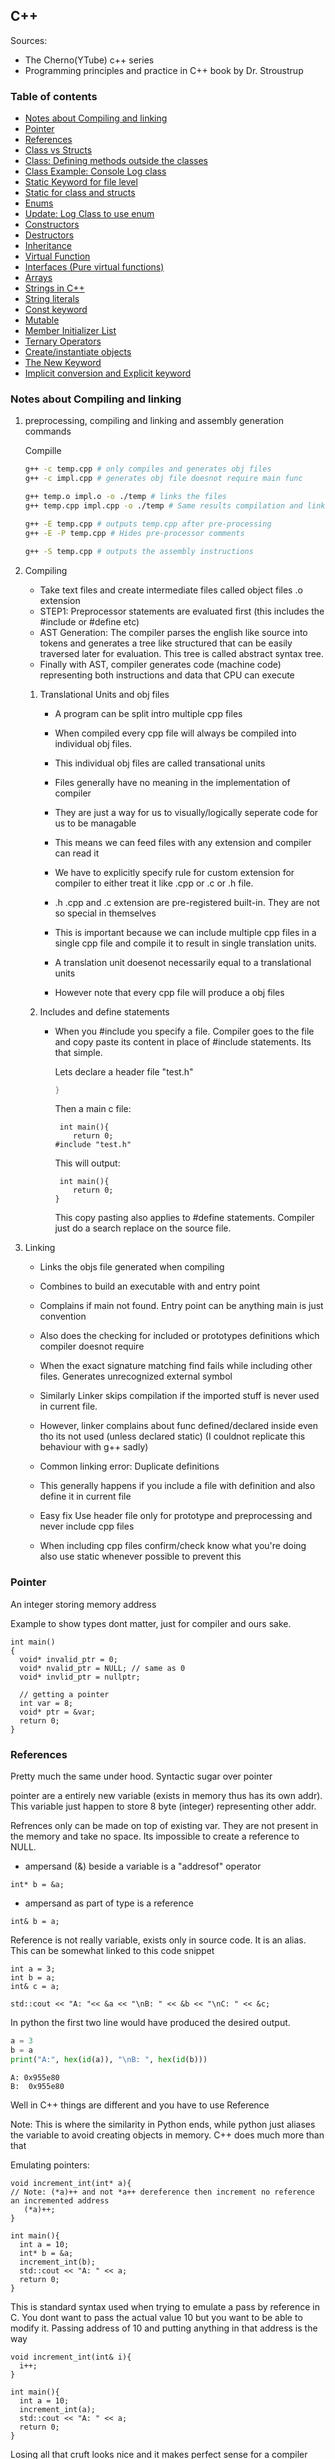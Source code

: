 
#+DRAWERS: HIDDEN STATE
#+PROPERTY: header-args: lang           :varname value
#+PROPERTY: header-args:C++             :results output  :flags -std=c++17 -Wall --pedantic -Werror

** C++
Sources:
- The Cherno(YTube) c++ series
- Programming principles and practice in C++ book by Dr. Stroustrup

*** Table of contents
:PROPERTIES:
:TOC:      :include siblings :depth 1
:END:
:CONTENTS:
- [[#notes-about-compiling-and-linking][Notes about Compiling and linking]]
- [[#pointer][Pointer]]
- [[#references][References]]
- [[#class-vs-structs][Class vs Structs]]
- [[#class-defining-methods-outside-the-classes][Class: Defining methods outside the classes]]
- [[#class-example-console-log-class][Class Example: Console Log class]]
- [[#static-keyword-for-file-level][Static Keyword for file level]]
- [[#static-for-class-and-structs][Static for class and structs]]
- [[#enums][Enums]]
- [[#update-log-class-to-use-enum][Update: Log Class to use enum]]
- [[#constructors][Constructors]]
- [[#destructors][Destructors]]
- [[#inheritance][Inheritance]]
- [[#virtual-function][Virtual Function]]
- [[#interfaces-pure-virtual-functions][Interfaces (Pure virtual functions)]]
- [[#arrays][Arrays]]
- [[#strings-in-c][Strings in C++]]
- [[#string-literals][String literals]]
- [[#const-keyword][Const keyword]]
- [[#mutable][Mutable]]
- [[#member-initializer-list][Member Initializer List]]
- [[#ternary-operators][Ternary Operators]]
- [[#createinstantiate-objects][Create/instantiate objects]]
- [[#the-new-keyword][The New Keyword]]
- [[#implicit-conversion-and-explicit-keyword][Implicit conversion and Explicit keyword]]
:END:

*** Notes about Compiling and linking
**** preprocessing, compiling and linking and assembly generation commands
Compille
#+begin_src sh
  g++ -c temp.cpp # only compiles and generates obj files
  g++ -c impl.cpp # generates obj file doesnot require main func

  g++ temp.o impl.o -o ./temp # links the files
  g++ temp.cpp impl.cpp -o ./temp # Same results compilation and links happens together

  g++ -E temp.cpp # outputs temp.cpp after pre-processing
  g++ -E -P temp.cpp # Hides pre-processor comments

  g++ -S temp.cpp # outputs the assembly instructions
#+end_src
**** Compiling
- Take text files and create intermediate files called object files .o extension
- STEP1: Preprocessor statements are evaluated first (this includes the #include or #define etc)
- AST Generation: The compiler parses the english like source into tokens and generates a tree like structured that can be easily traversed later for evaluation. This tree is called abstract syntax tree.
- Finally with AST, compiler generates code (machine code) representing both instructions and data that CPU can execute

***** Translational Units and obj files
- A program can be split intro multiple cpp files
- When compiled every cpp file will always be compiled into individual obj files.
- This individual obj files are called transational units
- Files generally have no meaning in the implementation of compiler
- They are just a way for us to visually/logically seperate code for us to be managable
- This means we can feed files with any extension and compiler can read it
- We have to explicitly specify rule for custom extension for compiler to either treat it like .cpp or .c or .h file.
- .h .cpp and .c extension are pre-registered built-in. They are not so special in themselves

- This is important because we can include multiple cpp files in a single cpp file and compile it to result in single translation units.
- A translation unit doesenot necessarily equal to a translational units
- However note that every cpp file will produce a obj files

***** Includes  and define statements
- When you #include you specify a file. Compiler goes to the file and copy paste its content in place of #include statements. Its that simple.

  Lets declare a header file "test.h"
  #+begin_src C
  }
  #+end_src

  Then a main c file:
  #+begin_src C++ :results output :exports both
    int main(){
       return 0;
   #include "test.h"
  #+end_src

  This will output:
  #+begin_src C++ :results output :exports both
     int main(){
        return 0;
    }
  #+end_src

  This copy pasting also applies to #define statements. Compiler just do a search replace on the source file.

**** Linking
- Links the objs file generated when compiling
- Combines to build an executable with and entry point
- Complains if main not found. Entry point can be anything main is just convention
- Also does the checking for included or prototypes definitions which compiler doesnot require
- When the exact signature matching find fails while including other files. Generates unrecognized external symbol
- Similarly Linker skips compilation if the imported stuff is never used in current file.
- However, linker complains about func defined/declared inside even tho its not used (unless declared static)
   (I couldnot replicate this behaviour with g++ sadly)

- Common linking error: Duplicate definitions
- This generally happens if you include a file with definition and also define it in current file
- Easy fix Use header file only for prototype and preprocessing and never include cpp files
- When including cpp files confirm/check know what you're doing also use static whenever possible to prevent this

*** Pointer
An integer storing memory address

Example to show types dont matter, just for compiler and ours sake.
#+begin_src C++ :includes <iostream> :main no
  int main()
  {
    void* invalid_ptr = 0;
    void* nvalid_ptr = NULL; // same as 0
    void* invlid_ptr = nullptr;

    // getting a pointer
    int var = 8;
    void* ptr = &var;
    return 0;
  }
#+end_src

*** References
Pretty much the same under hood. Syntactic sugar over pointer

pointer are a entirely new variable (exists in memory thus has its own addr). This variable just happen to store 8 byte (integer) representing other addr.

Refrences only can be made on top of existing var. They are not present in the memory and take no space. Its impossible to create a reference to NULL.


- ampersand (&) beside a variable is a "addresof" operator
#+begin_src C++
  int* b = &a;
#+end_src

- ampersand as part of type is a reference
#+begin_src C++
  int& b = a;
#+end_src

Reference is not really variable, exists only in source code. It is an alias.
This can be somewhat linked to this code snippet
#+begin_src C++ :results output :includes <iostream> :exports both
  int a = 3;
  int b = a;
  int& c = a;

  std::cout << "A: "<< &a << "\nB: " << &b << "\nC: " << &c;
#+end_src

#+RESULTS:
: A: 0x7ffc0f9125d8
: B: 0x7ffc0f9125dc
: C: 0x7ffc0f9125d8

In python the first two line would have produced the desired output.
#+begin_src python :results output :exports both
  a = 3
  b = a
  print("A:", hex(id(a)), "\nB: ", hex(id(b)))
#+end_src

#+RESULTS:
: A: 0x955e80
: B:  0x955e80

Well in C++ things are different and you have to use Reference

Note: This is where the similarity in Python ends, while python just aliases the variable to avoid creating objects in memory. C++ does much more than that


Emulating pointers:

#+begin_src C++ :includes <iostream> :main no :results output :exports both
  void increment_int(int* a){
  // Note: (*a)++ and not *a++ dereference then increment no reference an incremented address
     (*a)++;
  }

  int main(){
    int a = 10;
    int* b = &a;
    increment_int(b);
    std::cout << "A: " << a;
    return 0;
  }
#+end_src

#+RESULTS:
: A: 10

This is standard syntax used when trying to emulate a pass by reference in C. You dont want to pass the actual value 10 but you want to be able to modify it. Passing address of 10 and putting anything in that address is the way

#+begin_src C++ :main no :includes <iostream> :results output :exports both
  void increment_int(int& i){
    i++;
  }

  int main(){
    int a = 10;
    increment_int(a);
    std::cout << "A: " << a;
    return 0;
  }
#+end_src

#+RESULTS:
: A: 11


Losing all that cruft looks nice and it makes perfect sense for a compiler either ways.
The real cost however is Magic. You are no longer passing the the value 10 to function tho it may look like it. The compiler looks at both the function call and function definition and actually makes the translation.

#+begin_src C++
  // func def
  void call_func(int num){}

  // call to function
  int a = 10;
  call_func(a) // --> call_func(10) --> num = 10

  void call_func2(int& num){}
  int a = 10;
  call_func(a) // --> call_func2(&a)
#+end_src

SUMMARY

Pointers do too much.

- References acts as immutable pointer that are automatically dereferenced
- Subset of pointer features to use reference in substitute

  - passing large objects to function arguments
  - Passing things to function for the function to modify the underlying value


DIFFERENCE WITH POINTERS (from bjarne c++ programming priciple and practice book)

- Assignment to a pointer changes the pointer's value (not the pointed-to value).

- To get a pointer you generally need to use new or &.

- To access an object pointed to by a pointer you use * or [].

 - Assignment to a reference changes the value of the object referred to (not
the reference itself).

- You cannot make a reference refer to a different object after initialization.

- Assignment of references does deep copy (assigns to the referred-to object); assignment of pointers does not (assigns to the pointer object itself).

- Beware of null pointers.

*** Class vs Structs
Structs and class in C++ have very little difference. Struct is only for backward compatible reason.

In class the fields and methods declared inside are private unless explicitly made public using the said keyword.
So yeah, the difference is just the private: keyword.

You can go to a C struct replace the struct word with class and add public keyword and boom its a valid c++ and you can replace any valid C++ class with struct and adjust the private keyword and there you go a valid c++ code.
#+begin_src C++
  class Test{
    int priv_a, priv_b;
    void priv_func();
    }

  struct Test{
    private:
      int priv_a, priv_b;
      void priv_func();
}
#+end_src
Both are equivalent. You can literally do a whole class hierarchy and inheritance just using struct heck you can make a struct inherit from class.

So all in all it seems like Bjarne designed classes in C++ then just renamed it to struct and made member public by default thats it

**** Semantic Difference
This is the difference we really care about. Since a whole culture of programmers evolved using struct in C. There are some preconceived roles of structs and class.

- Using class just for storing 2-3 variables kinda seems odd to some.
- So for simple non-complicated stuff having few member and trivial little functions use struct
- For more complicated use, having tons of members, using a constructor, non trivial methods, inheritance and hierarchy use class, structs will just feel out of place

 Again no difference to the compiler just semantic notion and popular convention that's it.

*** Class: Defining methods outside the classes
**** Includes
#+name: DMOCIncludes
#+begin_src C++
  #include <iostream>
#+end_src

**** Addition class definition
#+name: DMOCAdditionClass
#+begin_src C++
  class Addition{
  private:
    int a, b, sum;
  public:
    void get(int x, int y);
    void process();
    void print();
  };

  void Addition::get(int x, int y){
    a = x;
    b = y;
  }

  void Addition::process(){
    sum = a+b;
  }

  void Addition::print(){
    std::cout << "Sum of the " << a << " and " << b << " is " << sum << std::endl;
  }
#+end_src

**** Main loop
#+name: DMOCMain
#+begin_src C++
  int main(){
    Addition A;
    A.get(10, 20);
    A.process();
    A.print();
    return 0;
    }
#+end_src

**** Output
#+begin_src C++ :results output :main no :exports results :tangle ~/dev/csit/class_method_define_outside.cpp :noweb yes
  <<DMOCIncludes>>

  <<DMOCAdditionClass>>

  <<DMOCMain>>

#+end_src

#+RESULTS:
: Sum of the 10 and 20 is 30

*** Class Example: Console Log class
**** Designing API

#+name: LogMain
#+begin_src C++
  int main(){
      Log log;
      log.Info("Setting level to Error");
      log.SetLevel(log.LogLevelError);
      log.Warn("This is warning");
      log.Error("This is error");


      log.SetLevel(log.LogLevelInfo);
      log.Info("Setting level to Info");
      log.Error("This is error");
      log.Warn("This is warning");
      log.Info("This is info");

      return 0;
    }
#+end_src

#+RESULTS: Main

**** Make class
#+name: LogClass
#+begin_src C++
  class Log{
    public:
      const int LogLevelError = 0;
      const int LogLevelWarning = 1;
      const int LogLevelInfo = 2;

    private:
      int m_logLevel = 2;

    public:
      void SetLevel(int level){
        m_logLevel = level;
     }
      void Error(const char* message){
        if(m_logLevel >= LogLevelError)
         std::cout << "[Error]: " << message << std::endl;
      }
      void Warn(const char* message){
        if(m_logLevel >= LogLevelWarning)
         std::cout << "[Warn]: " << message << std::endl;
      }
      void Info(const char* message){
        if(m_logLevel >= LogLevelInfo)
         std::cout << "[Info]: " << message << std::endl;
      }
    };
#+end_src

**** Includes
#+name: LogInclude
#+begin_src C++
  #include <iostream>
#+end_src

**** Output
#+begin_src C++ :main no :noweb yes :exports results :tangle ~/dev/csit/class_log_example.cpp :results output
  <<LogInclude>>

  <<LogClass>>

  <<LogMain>>

#+end_src

#+RESULTS:
: [Info]: Setting level to Error
: [Error]: This is error
: [Info]: Setting level to Info
: [Error]: This is error
: [Warn]: This is warning
: [Info]: This is info

*** Static Keyword for file level
- A keyword that limits the scope of a variable or function within a translation unit
- Very useful for defensive progamming.
- Recommended to use s underscore (s_) convention
- Opposite of extern where a var is only initiliazed in a file and its declaration is on another file

*** Static for class and structs
- declaring a variable static inside a class means the variable will be shared across all the instances of the class.
- Its not created everytime an object is instantiated. If one instance changes this var it is reflected across all instances
#+begin_src C++ :results output :exports both :includes <iostream> :tangle ~/dev/csit/class_static_variables_intro.cpp
  class Test{
    public:
    static int y;
    static int x;

    public:
    void print_x_y(){
      std::cout << x << ", " << y <<std::endl;
      }
    };

  int Test::x;
  int Test::y;

  int main(){
    Test t = Test();
    t.x = 3;
    t.y = 4;
    t.print_x_y();

    Test t1 = Test();
    t1.x = 9;
    t1.y = 8;
    t.print_x_y();

    Test::x = 100;
    Test::y = 200;

    t.print_x_y();
    t1.print_x_y();
  }
#+end_src

#+RESULTS:
: 3, 4
: 9, 8
: 100, 200
: 100, 200

- We need to actually define x and y again outside for linker to link it.
- At this point its kinda ovious that we're modifying a single instace of x and y
- They are similar to being inside the namespace of Test, it does have additional class benefits of being private public etc.
- Very useful for sharing data across class instances instead of creating global variables


- Static method is similar where you get to access the function independent of instance. Conversely this means you cannot write instance dependent code inside the class
  This is similar to @staticmethod decorator in python.
  #+begin_src C++ :results output :exports both :includes <iostream> :tangle ~/dev/csit/class_static_function_intro.cpp
      class Test{
        public:
        static int y;
        static int x;

        public:
        static void print_x_y(){
          std::cout << x << ", " << y <<std::endl;
          }
        };

      int Test::x;
      int Test::y;

      int main(){
        Test::x = 10;
        Test::y = 10;

        Test t = Test();
        t.print_x_y();
        Test::print_x_y();

        t.x = 100;
        t.y = 200;

        t.print_x_y();
        Test::print_x_y();
    }
  #+end_src

  #+RESULTS:
  : 10, 10
  : 10, 10
  : 100, 200
  : 100, 200

  - Both call to print are same but since print doesnot receive the instance it's called from it is recommended to call it directly from Class name instead to make our intent explicit

  #+RESULTS:
  : 10, 10
  : 10, 10

*** Enums
- Giving name for group of integer to make it more readable/organized.
#+begin_src C++ :results output :exports both :includes <iostream> :tangle ~/dev/csit/enum_intro.cpp

  enum TrafficLight{
    RED, YELLOW, GREEN,
  };

  enum Grade : unsigned int{
    A_PLUS=90, A=80, B_PLUS=70, B=60,
  };

  int main(){
    int currentLight = RED;
    if (currentLight < 2){
      std::cout << "STOP" << std::endl;
    }
    Grade level = A_PLUS;
    if (level > A){
      std::cout << "You are an A Plus level student" << std::endl;
    }
    return 0;
  }
#+end_src

#+RESULTS:
: STOP
: You are an A Plus level student

- We can specify the type of enum as interger variations (signed/unsigned char/int) but not float or double since it must be integer
- Vars inside enums are basically a global variable not connected to the namespace so declare them inside a scoped entity like class.
- The holder (currentLight or level) can both be defined as int or name of Enum.
- Declaring using the name of enum (syntactically) limits its assignation to the value other than members of enum.

*** Update: Log Class to use enum
**** The class
#+name: LogClassEnum
#+begin_src C++
  class Log{
    public:
      enum Level: unsigned int{
        LevelError = 0, LevelWarning = 1, LevelInfo = 2
      };

    private:
      Level m_logLevel = LevelInfo;

    public:
      void SetLevel(Level level){
        m_logLevel = level;
     }
      void Error(const char* message){
        if(m_logLevel >= LevelError)
         std::cout << "[Error]: " << message << std::endl;
      }
      void Warn(const char* message){
        if(m_logLevel >= LevelWarning)
         std::cout << "[Warn]: " << message << std::endl;
      }
      void Info(const char* message){
        if(m_logLevel >= LevelInfo)
         std::cout << "[Info]: " << message << std::endl;
      }
    };
#+end_src

#+RESULTS: LogClassEnum

**** Main func
#+name: LogMainEnum
#+begin_src C++
  int main(){
      Log log;
      log.Info("Setting level to Error");
      log.SetLevel(Log::LevelError);
      log.Warn("This is warning");
      log.Error("This is error");


      log.SetLevel(Log::LevelInfo);
      log.Info("Setting level to Info");
      log.Error("This is error");
      log.Warn("This is warning");
      log.Info("This is info");

      return 0;
    }
#+end_src

**** Includes
#+name: LogIncludeEnum
#+begin_src C++
  #include <iostream>
#+end_src

**** Output
#+begin_src C++ :main no :noweb yes :exports results :tangle ~/dev/csit/class_log_example.cpp :results output
  <<LogIncludeEnum>>

  <<LogClassEnum>>

  <<LogMainEnum>>

#+end_src

#+RESULTS:
: [Info]: Setting level to Error
: [Error]: This is error
: [Info]: Setting level to Info
: [Error]: This is error
: [Warn]: This is warning
: [Info]: This is info

*** Constructors
- A constructor is an special method that gets called everytime a class gets instanciated
- Name of the method is same as name of class
  #+begin_src C++ :results output :exports both :includes <iostream>
    class Test{
       public:
         float x, y;

         Test(){
           // Initialize the values to default choice
           x = 100;
           y = 100;
         }
    };

    int main(){
       Test t = Test();
       std::cout << t.x << ", " << t.y << std::endl;
       return 0;
     }
  #+end_src

  #+RESULTS:
  : 100, 100

- Saves hassle of calling setup function for every object instanciation
- Similar to the dunder init method in python
- Similar to function and methods the constructors can also be overloaded to initialized with different sets of parameters

**** Important note
- Initialization of even primitive types is very important in C++ since they aren't done automatically.
- Some compiler will throw error if we try to use it uninitialized so extremely important to have these constructors to take off the surface area of error from programmers shoulders

**** Disabling a constructor
- If you want your class to contain static members only and dont want to let anyone instantiate an object from it, you have an option to do it.
- C++ by default provides an constructor (empty method) for us which gets overrided once we declared our own.
- This is the reason every single class can be instanciated in C++
- A ClassName() function is implicitly called whenever we instanciate an object
  #+begin_src C++
    class Test{};

    int main(){
      Test t = Test(); // powered by the default empty constructor
    }
  #+end_src

- To disable it either you define your own constructor and make it private.
  #+begin_src C++
    class Test{
      private:
        Test(){}
    };

    int main(){
      Test t = Test();
    }
  #+end_src

- Disabling it causes the implicit call of Test::Test() to fail as it is private.
  #+begin_example
    main.cpp: In function int main():
    main.cpp:7:21: error: Test::Test() is private within this context
        7 |       Test t = Test();
          |                     ^
    main.cpp:3:9: note: declared private here
        3 |         Test(){}
          |         ^~~~
  #+end_example

- Or you can also delete the default constructor without overriding it with your own
  #+begin_src C++
    class Test{
      public:
        Test() = delete;
    };

    int main(){
      Test t = Test();
    }
  #+end_src

- During implicit constructor method call, compiler complains about deleted stuff

#+begin_example
  main.cpp: In function int main():
  main.cpp:7:21: error: use of deleted function Test::Test()
      7 |       Test t = Test();
        |                     ^
  main.cpp:3:9: note: declared here
      3 |         Test() = delete;
        |         ^~~~
  main.cpp:7:12: error: unused variable [-Werror=unused-variable]
      7 |       Test t = Test();
        |            ^
#+end_example

*** Destructors
- Called when object is deleted. Useful to do cleanup tasks (memory free, files delete, free locks)
- Objects get deleted
  - When we use new keyword to create an object and later destroy it with delete keyword
  - When a stack scoped object gets out of scope and gets destroyed
#+begin_src C++ :results output :exports both :includes <iostream> :tangle ~/dev/csit/class_destructor.cpp
  class Test{
    public:
      Test(){std::cout << "Constructor called." << std::endl;}
      ~Test(){std::cout << "Destructor called." << std::endl;}
  };

  int scopedFunc(){
    std::cout << "<Func>" << std::endl;
    Test t = Test();
    std::cout << "</Func>" << std::endl;
    return 0;
  }

  int main(){
    std::cout << "<Main>" << std::endl;
    scopedFunc();
    std::cout << "</Main>" << std::endl;
  }
#+end_src

#+RESULTS:
: <Main>
: <Func>
: Constructor called.
: </Func>
: Destructor called.
: </Main>

- We can also call destructor manually unlike with constructor just using
- There is not good usecase for this though, super rarely used.
  #+begin_src C++ :includes <iostream> :exports both :results output
    class Test{
      public:
        Test(){std::cout << "Constructor called." << std::endl;}
        ~Test(){std::cout << "Destructor called." << std::endl;}
    };

    int main(){
      Test t = Test();
      t.~Test(); // calls destructor
    }
  #+end_src

  #+RESULTS:
  : Constructor called.
  : Destructor called.
  : Destructor called.

*** Inheritance
- Just a way to reuse an existing class to build a superset
- Code Reuse and better real life model
  #+begin_src C++ :results output :exports both :includes <iostream> :tangle ~/dev/csit/class_inheritance_intro.cpp
     class Person{
       private:
         int name, height;
       public:
         void walk(){
           std::cout << "Walking " << std::endl;
           }

         void write(){
           std::cout << "Writing " << std::endl;
        }
     };

    class Student : public Person{
      public:
        void attend_class(){
          std::cout << "Attending class" << std::endl;
        }
      };

    int main (){
       Student tim = Student();
       tim.walk(); // walk to college
       tim.attend_class(); // Attend the class
       tim.write(); // Take notes maybe
   }
  #+end_src

  #+RESULTS:
  : Walking
  : Attending class
  : Writing

- The Student inherits everything from Person and optionally can extend itself with additioinal functionality
- The Student is guarenteed to be a superset of Person class.
- The ojbect tim is of both types (Student and Person)
- This introduces polymorphism where now tim can use any method designed for both Person and Student since it is both.
*** Virtual Function
- Method overriding kinda breaks polymorphism
  #+begin_example
  class1->func {returns '1'}
  class2->func {returns '2'}

  class1* c1 =  new class2();
  c1->func  // returns '1'
  #+end_example
  More specifically (same thing explicitly)
  #+begin_example
  void print_class(class1* c){
        cout << c->func() ;
  }
  class2* c2 = new class2()
  print_class(c2) // prints 1
  #+end_example

This happens since the function signature of =print_class= matches more accurately with class1 so it just directly calls its method without bothering to look if =class2= is overriding/contains same method as well.

- Example in C++ code:
#+begin_src C++ :results output :exports both :includes <iostream>
  class Parent{
    public:
    int func() {return 1;}
    };

   class Child : public Parent{
     public:
    int func() {return 2;}
    };

  void print_func(Parent* obj){
    std::cout << obj->func() << std::endl;
    }

  int main(){
    Parent* obj = new Child();
    std::cout << obj->func() << std::endl;

    Child* obj2 = new Child();
    print_func(obj2);
    }
#+end_src

#+RESULTS:
: 1
: 1


  SUMMARY: Well overriding parent's method work only in some simple cases but breaks in others like above

  Explicitly provide =virtual= keyword while defining methods in parent class if that method is to be overridden.

  *since c++ 11* :
  - We also have option to specify this explicitly at child class level also by providing =override= keyword.
  - It is not required but recommeded practice to document both child and parent class so we get strict checking and prevent typos errors.


#+begin_src C++ :results output :exports both :includes <iostream>
  class Parent{
    public:
    virtual int func() {return 1;}
    };

   class Child : public Parent{
     public:
    int func() override {return 2;}
    };

  void print_func(Parent* obj){
    std::cout << obj->func() << std::endl;
    }

  int main(){
    Parent* obj = new Child();
    std::cout << obj->func() << std::endl;

    Child* obj2 = new Child();
    print_func(obj2);
    }
#+end_src

#+RESULTS:
: 2
: 2

*NOTES*:
- This feature is enabled by compiler taking extra notes of stuff using vtables. So we incur memory and performance overhead.
- Generally unnoticable overhead unless you know in microcontroller or contrained environments

*** Interfaces (Pure virtual functions)
- =virtual= keyword hints compiler there may be child's version of a function. Whereas interface or pure virtual function require the child to do so and don't have any implementation at parent's side.
- So use virtual option when you have a general default fallback implementation.
- Use interface when it doesnot makes any sense to provide any implementation at parent's side (eg due to lack of req info)

- In python, we often design classes and methods in such a way to force subclasses to define their own method.
  #+begin_src python :eval never
    class Person:
        def get_gender():
            raise NotImplementedError("")

        @abstractmethod
        def get_gender():
            pass
  #+end_src

  #+RESULTS:

- This exposes the function name as an api but if the subclass doesnot provide an implementation an error is going to be issued
- The =@abstractmethod= won't let you instantiate without implementing all parent funcs
- The raise trick only works when calling the =get_gender= function so less strict/enforced.


#+begin_src C++ :eval no-export
  class Parent{
    public:
    virtual int func() = 0;
    };

   class Child : public Parent{
    };

  int main(){
    Parent* p = new Parent();
    Child* c = new Child();
    }
#+end_src

- you cannot ever instantiate a parent class with a pure virtual function.
- You also wont be able to instantiate  a child class unless it has implemented that virtual function
- Note: however the implementation has to be only once in a tree. A child whose parent has already implemented a pure virtual function doesnot need to implement its own
#+begin_example
main.cpp: In function ‘int main()’:
main.cpp:17:26: error: invalid new-expression of abstract class type ‘Parent’
   17 |   Parent* p = new Parent();
      |                          ^
main.cpp:8:7: note:   because the following virtual functions are pure within ‘Parent’:
main
main.cpp:10:15: note: 	‘virtual int Parent::func()’
main 0;
main.cpp:18:24: error: invalid new-expression of abstract class type ‘Child’
main();
main.cpp:13:8: note:   because the following virtual functions are pure within ‘Child’:
mainParent{
main.cpp:10:15: note: 	‘virtual int Parent::func()’
main 0;
#+end_example


#+begin_src C++ :results output :exports both :includes <iostream>
  class Parent{
    public:
    virtual int func() = 0;
    };

   class Child : public Parent{
     public:
    int func() override {return 2;}
    };

  int main(){
    Child* p = new Child();
    std::cout << p->func() << std::endl;
    }
#+end_src

#+RESULTS:
: 2

- Example usage
  #+begin_src C++ :results output :exports both :includes <iostream>
    class Printable{
      public:
      virtual void print() = 0;
      };

    void print_sth(Printable* p){
     p->print();
      }

    class String: public Printable {
      public:
      void print() override {std::cout << "Print like string" << std::endl;}
      };

    class Integer: public Printable {
      public:
      void print() override {std::cout << "Print like int" << std::endl;}
      };

      int main(){
        print_sth(new String());
        print_sth(new Integer());
        }
  #+end_src

  #+RESULTS:
  : Print like string
  : Print like int

  - Here, we must have something to guarentee in the =print_sth= function that our parameter has an implementation of the =print= function that we are calling.

*** Arrays
- Important fact how a data is stored in memory
  #+begin_src C++ :results output :exports both :main yes :includes <iostream>
    int i = 5;
    std::cout << &i << std::endl;
  #+end_src

  #+RESULTS:
  : 0x7fffa54c08a4

  * What it means for a computer to be 16/32/64 bit processor.
   - The <x>-bit generally refers to the address and data bus width.
  - The addr bus determines the range of unique memory address there can be in a memory
  - Data bus specifies how much data can flow at a time through the bus lines (parallelly)

  * Note however, though the adress length might coresspond to 32-bit/64-bit system, its not true for data.
  * https://stackoverflow.com/questions/5215495/one-memory-location-in-a-computer-stores-how-much-data
  * One memory location stores 1 byte. This can be thought as helpful abstraction (not technological limitation). The official term is =byte addressable=

  | addresses        | a4 | a5 | a6 | a7 | a8 | a9 | aa |
  | 0x7ffc93558e[a4] | 05 | 00 | 00 | 00 | cc | zz | hh |
  | 0x7ffc93558e[ab] | bd | ac | 9a | cc | 1b | ee | ff |
  | 0x7ffc93558e[b2] | aa | ff | bb | ee | dd | bb | aa |
  | 0x7ffc93558e[b9] | aa | 04 | 00 | 33 | 88 | 33 | 2b |

  The type information is only useful in that compiler now can take only first 4 8-bit things out of that address. Otherwise no way to know how much to take

  Also notice that ordering of these byte are in reverse order because of POP opcode effect. ~05 00 00 00~ is =5= and ~00 01 00 00~ is =4096=  (=1000= in hex).

**** About storing char arrays or arrays in general in memory
- For example a char array of 4 chars (4 byte) will be stored contiguously in 4 serial memory address =0x00029B[30/31/32/33]= and also 34 for null terminating char.
- Eg. We're storing "=Raju=" =[52 - R, 61 - a, 6a - j, 75 - u, 00 - '\0']=. The numbers are in hex not int so convert to compare in ascii table

| 0x00029B30 | 52 | 61 | 6a | 75 | 00 | 00 |
| 0x00029B69 | 00 | 00 | 00 | 01 | 00 | 00 |
| 0x00029BA2 | 65 | 20 | 76 | 61 | 72 | 69 |
| 0x00029BDB | 00 | 48 | 65 | 6c | 6c | 6f |
| 0x00029C14 | 20 | 6e | 6f | 74 | 20 | 70 |
| 0x00029C4D | 6c | 6c | 79 | 20 | 61 | 20 |

- In this case, each char gets its own adress. Thus its equivalent for us to do =array[1]= notation vs ~*(array+1)~ notation
- Now, this gets changed in case of integers.

| 0x005BFA64 | 01 | 00 | 00 | 00 | 02 | 00 | 00 | 00 | 03 | 00 | 00 | 00 | 04 | 00 | 00 | 00 | cc | d8 |
| 0x005BFA9D | 59 | 43 | f7 | c0 | fa | 5b | 00 | 63 | 2d | 02 | 00 | 01 | 00 | 00 | 00 | c8 | ae | a1 |
| 0x005BFAD6 | 72 | 00 | 00 | 00 | 00 | 00 | 00 | 00 | 00 | 00 | 00 | 00 | 00 | 00 | 00 | 00 | 00 | 00 |
| 0x005BFB0F | 00 | 00 | 4a | 02 | 00 | 68 | 11 | 1a | f7 | 00 | 00 | 00 | 00 | 24 | fb | 5b | 00 | 4d |

- Here each byte (8-bit) gets its own address so the int occupies 4 mem addr actually.
- Here doing ~*(array+1)~ will give your =00= but ~array[1]~ gives your =02= since compiler translates for you.
-  So yeah ~[]~ is a syntactic sugar for memory addr arithmetic but actually does more than help avoiding ugly ~*(array+1)~ i.e translates units to determine next mem addr with relevant data.
*** Strings in C++
- Group of chars (letters, nums, text)
- Ends in ~\0~ null terminating char
- Since built-in char in cpp is 1 byte (8-bit), we only have ascii representation of 256 possibilities.
- Thus using unicode chars wont work in cpp strings
- const =char*= is very basic its just a contiguous block of memory addr ending with NULL termination
- Stdlib =string= is a template specialization of ~char~. with ~char*~ functionality with class and many more helper functions.
#+begin_src C++ :results output :exports both :includes <iostream>
   int main(){
     std::string name = "Name";
     std::string fullname = "Mr. " + name + " " + "Surname";
     std::cout << name << std::endl;
     std::cout << fullname << std::endl;
  }
#+end_src

#+RESULTS:
: Name
: Mr. Name Surname

Appending with ~+~ operator works because the one of operand is a proper string class so it is notified of the operation thereby kicking overload function into action which takes care of appending the string.

 * *NOTE* In some cases
 String is available through ~iostream~ header but we may still need to load ~string~ header file because cout will throw an error. cout relies in string doing the overloading of ~<<~ operator to get a compatible printable type. This overload is only available using the ~string~ header.

- Passing a string to function copies the string as a whole which is inefficient incase we just want to read it and promise to not modify it.
- We use const string references in those cases.
#+begin_src C++ :results output :exports both :includes <iostream>
    void printer(const std::string& str){
      std::cout << str << std::endl;
    }
    int main(){
        printer(std::string("Name"));
    }
#+end_src

#+RESULTS:
: Name

*** String literals
- When something is typed enclosed by a double quotes (eg "~this~"), it is called a string literal
- How is it interpreted? As typing literal =3= will be interpretered as an int datatype, by default string literals are inferred as =const char array= of size n (5 in case of "~this~" due to additional '~\0~').
- We can string literals assign explicitly ~const char*~ instead of array as well.
- By using const we're promising not to change it as strings are supposed to be immutable.
- However, if we remove the const and modify some index like we'd do to an array, we can encounter in one of two states.
- Compiler like clang wont compile it and give error whereas msvc will allow it. The cpp specification doesnot specify any behaviour it's undefined/banned case and we shouldnot rely on compilers implementing it.

#+begin_src C++ :results output :exports code :includes <iostream>
  int main(){
    char* name = "Raju";
    name[3] = 'a';
    std::cout << name << std::endl;
    }
#+end_src

- The *core* reason to all of this is that string literals are stored in special /read-only section/ of the memory. The assembly output will show you that any string is stored in const section of the binary file.
- The release mode of msvc will ignore the array index modification and display the string as is and debug mode will raise ~runtime write access violation~
- If you wanted to /modify/ a string for some reason just use ~char arrays~ (not ~char*~).
- Note that string /are always/ stored in const read-only segment of memory but there is some vodoo special support magic happening in this case only. (A new name variable gets created in register etc learn more)

#+begin_src C++ :results output :exports both :includes <iostream>
  int main(){
    char name[] = "Raju";
    name[3] = 'a';
    std::cout << name << std::endl;
    }
#+end_src

#+RESULTS:
: Raja


- Using utf 8, 16, 32 strings (from cpp version 11)
#+begin_src C++ :results output :exports both :includes <iostream>
  int main(){
    const char* name = "hello";
    // wchar_t is a wide char where each char is allocated more than one (2 or 4) bytes
    const wchar_t* name2 = L"hello"; // we need capital L otherwise error
    // char16_t says 16 bits or 2 bytes(8-bit). so each char is fixed 2 bytes guarenteed.
    const char16_t* name3 = u"hello";
    // In char32_t, each char is 4 bytes. Designed to adhere to utf-32
    const char32_t* name4 = U"hello";
    // normal char* can also be specified with u8 at front
    const char* name5 = u8"hello";
    std::cout << name << std::endl;
    std::cout << name4 << std::endl;
    std::cout << name3 << std::endl;
    // name2 -> wchar_t is 2 byte in windows and 4 bytes in linux (so similar to name4)
    std::cout << name2 << std::endl;
    }
#+end_src

#+RESULTS:
: hello
: 0x55649db1100c
: 0x55649db11024
: 0x55649db1100c

- String appending keywords (since cpp 14)
#+begin_src C++ :results output :exports code :includes <iostream>
  int main(){
    using namespace std::string_literals;

    std::string name = "hello"s + " world!";
    std::wstring name1 = L"hello"s + L" world!";
    std::u32string name2 = U"hello"s + U" world!";
  }
#+end_src

- String multiline format
#+begin_src C++ :results output :exports both :includes <iostream>
  int main(){
    using namespace std::string_literals;
    std::string name = R"(hello
  world
  line3)";
    std::string name2 = "Line1"
                       "Line2"
                       "Line3";
    std::cout << name << std::endl;
    std::cout << name2 << std::endl;
  }
#+end_src

#+RESULTS:
: hello
: world
: line3
: Line1Line2Line3

*** Const keyword
- In cpp, const is actually a loose term. It is just a promise to not modify something however, like with the nature of promises, it can be broken.
- Use cases of const.
- ~const varname or const type* varname~
   in such cases, it will be illegal to change the *value* pointed by the pointer/variable. but it is actually possible to entirely change /where/ the pointer actually points to.
#+begin_src C++ :results output :exports both :includes <iostream>
  int main(){
    const int MAX_AGE = 19;
    const int* a = new int;

    // *a = 3 // Not allowed
    a = (int*)&MAX_AGE; // Allowed since the pointer itself isn't constant
    std::cout << *a << std::endl;
    }
#+end_src

#+RESULTS:
: 19

- ~type* const varname~
   Here you can freely change the value pointed by the pointer, but cannot change where the pointer points to.
#+begin_src C++ :results output :exports both :includes <iostream>
  int main(){
    const int MAX_AGE = 19;
    int* const a = new int;

    *a = 3; // Allowed, changing the value
    // a = (int*)&MAX_AGE; // Not Allowed
    std::cout << *a << std::endl;
    }
#+end_src

#+RESULTS:
: 3

- Confusing order  ~const type const * const varname~
Actually ~const int* name~ and ~int const* name~ are exactly the same. Remeber the difference is with if const is written before or after the asterisk.
#+begin_src C++ :results output :exports both :includes <iostream>
  int main(){
    const int MAX_AGE = 19;

    // same as const int* a
    int const* a = new int;
    a = (int*)&MAX_AGE; // Allowed for 'a'
    // *a = 3; Not Allowed

    int* const b = new int;
    *b = 3; // Allowed, changing the value
    // b = (int*)&MAX_AGE; Not Allowed

    int const* const c = new int; // same as const int* const c
    // *c = 3; // Not Allowed
    // c = (int*)&MAX_AGE; // Not Allowed

    std::cout << *a << "\n" << *b << std::endl;
    }
#+end_src

#+RESULTS:
: 19
: 3

- Const after function parenthesis before curly braces *inside class only*
   This specifies that the member function is not going to modify the data of the class, its only reading but not modifying.
   Example usecase is Getter member functions.
- One important thing to note here is when you have a function that takes an object by const reference, you can only call the methods of that object that are marked const. This is because you are taking a const ref of object thereby implying you donot have right to change its internal state
#+begin_src C++ :results output :exports both :includes <iostream>
  class Test{
      int x = 3;
      int* y = new int;
      public:
      void hello() const {
        std::cout << "Hello" <<x <<std::endl;
        }
      void const bye() const {
        std::cout << "Hello" <<*y <<std::endl;
        }
      const int* const get_y() const { // A const get_y func returning const * to a const int
        ,*y = 4;
        std::cout << "Hello" <<*y <<std::endl;
        return y;
        }
  };

  int main(){Test t; t.hello(); t.bye(); t.get_y();}
#+end_src

#+RESULTS:
: Hello3
: Hello0
: Hello4

- When you mark a class method as const, you can't change/modify class internal variables. If you really really need to though, cpp has yet another keyword called mutable, when you declare any variable as ~mutable type varname~ you can modify them even inside const member functions.
#+begin_src C++ :results output :exports both :includes <iostream>
  class Test{
      mutable int x = 3;
      public:
        void hello() const {
          x = 100;
          std::cout << "Hello" <<x <<std::endl;
        }
  };

  int main(){Test t; t.hello();}
#+end_src

#+RESULTS:
: Hello100

**** Useful note from the comments
For people having trouble remembering the order in which const keyword is to be used, here's a quick tip.
You have to read it backward, like the compiler does. For instance :

~const int * A;~ ==> "A is a pointer to an int that is constant."
(or, depending on how you prefer to write it)
~int const* A;~ ==> "A is a pointer to a const int"
but both are the same as explained in the video.

~int * const A;~ ==> "A is a const pointer to an int."
~const int* const A;~ ==> "A is a const pointer to an int that is constant".

Note that, ~const int * A~ /does not/ mean that A actually points to a =const variable=. It just means that the compiler /will not allow/ you to modify the *pointed value through A*.

for instance :
#+begin_src C++ :results output :exports code
int val = 10;
int const * a = &val;
// *a = 30; //this will NOT compile, you're not allowed to modify "val" through "a".
val = 30; //this will compile.
#+end_src

Same with :
#+begin_src C++ :results output :exports code
int val = 10;
int val2 = 30;
const int * const A = &val;

// A = &val2; //will NOT compile : you can't modify what A points to.
// *A = 30; //will NOT compile : you can't modify val through A
val = 30; //this will compile, val is not constant
#+end_src

*** Mutable
- As stated earlier, in ~const~ notes, any class property marked mutable can be modified in ~const methods~ as well.
#+begin_src C++ :results output :exports both :includes <iostream>
  class Test{
      int a = 45;
      mutable int debugCounter = 0;
      public:
        const int& getA() const {
          debugCounter += 1;
          return a;
       }
  };

  int main() {Test t; const int& a = t.getA(); std::cout << a; }
#+end_src

#+RESULTS:
: 45

- Another usecases is with Lambdas
- Normally, when you pass variables inside lambdas by value, you cannot change them.
  You can mark the lambda func itself as mutable, to change the values of variables =passed by value=
- However, it just creates a new variable inside the lambda scope, copies the value and then modifies it, to give us the illusion of modification.
  Accessing the value of that variable outside the lambda will appear unchanged. (Which makes sense since you're not passing by reference but by value)
#+begin_src C++ :results output :exports both :includes <iostream>
  using namespace std;
  int main(){
    auto h = [](){std::cout << "Hello" << std::endl;};
    h();

    // = or & in [] passes every vars (in current scope) by value or by reference respectively.
    // you can also put each variables manually/directly like [x].
    int x = 8;
    auto f = [=]() mutable
      {
        x++;
        std::cout << x << std::endl;
      };
    f();
    std::cout << x;
    }
#+end_src

#+RESULTS:
: Hello
: 9
: 8

*** Member Initializer List
- Way for us to initialize members inside the constructor
- This is written after a ~:~ at the constructor definition.
- Note, that the members will be initialized in order of their definition, regardless of their order in the initializer list in constructor.
#+begin_src C++ :results output :exports both :includes <iostream>
  class Test{
    int m_i;
    int m_j;
    public:
      Test()
        : m_i(0), m_j(0)
      {}
      Test(const int i, j)
      // Order (here) doesn't matter 'i' gets initialized first then only 'j'
        : m_j(j), m_i(i)
      {}
  };
#+end_src

- Why?
- Separation of the actual action the constructor does from just routine member initializing chore.

- Functional difference
- CASE 1
When we state class members in private/public definition, we're are calling the object's default constructor.
When we actually initlialize them later in our constructor, we again call the objects constructor with our arguments.
This creates two objects, one of which is discarded automatically.
#+begin_src C++ :results output :exports both :includes <iostream>
  class Helper{
    public:
      Helper(){std::cout << "Created empty" <<std::endl;}
      Helper(int x){std::cout << "Created with " << x << std::endl;}
  };

  class Test{
    Helper h; // calls Helper empty constructor
    public:
      Test(){
        h = Helper(9); // we are here now initializing h to Helper(9)
      }
  };

  int main(){Test t;}
#+end_src

#+RESULTS:
: Created empty
: Created with 9

- This causes unnecessary wastage and performance overload. Thus to create an object only once we use memeber initializer list.
- However, incase of primitive types like ~int~, it wont initialize until we explicity do so but still in string and custom datatype we are creating two items.
#+begin_src C++ :results output :exports both :includes <iostream>
  class Helper{
    public:
      Helper(){std::cout << "Created empty" <<std::endl;}
      Helper(int x){std::cout << "Created with " << x << std::endl;}
  };

  class Test{
    Helper h;
    public:
      Test()
        :h(9)
      {}
  };

  int main(){Test t;}
#+end_src

#+RESULTS:
: Created with 9

*** Ternary Operators
- If statement compressed version. Kinda like lambda for conditionals.
#+begin_src C++ :results output :exports both :includes <iostream>
  int main(){
    int a = 5;
    const char* b = a%2==0? "even" : "odd";
    std::cout << b << std::endl;
  }
#+end_src

#+RESULTS:
: odd

- Argument passing to function
#+begin_src C++ :results output :exports both :includes <iostream>
  void temp(const char* x){
    std::cout << "i is " << x << std::endl;
  }

  int main(){
    int i = 5;
    temp(i%2 == 0? "even" : "odd");
  }
#+end_src

#+RESULTS:
: i is odd

- Nesting ternary operators is also possible.
#+begin_src C++ :results output :exports both :includes <iostream>
  int main(){
    int a = 5;
    const char* b = a%2==0? "even" :
                      a==5? "five" :
                            "odd";
    std::cout << b << std::endl;
    }
#+end_src

#+RESULTS:
: five

*** Create/instantiate objects
- Unless defined as ~static~ every class needs to be instantiated to objects.
- One major factor is where the object is instantiated ? heap part of memory or the stack part.
- By default an object is allocated memory in the stack. The lifetime of that object is now managed automatically.
- Whenever, the scope the object was defined in, gets finished, the object is auto destroyed.
#+begin_src C++ :results output :exports both :includes <iostream>
  class Test{
    int i;
    public:
      Test():i(0){}
      Test(int x):i(x){}
      ~Test(){std::cout << i << " Got destoyed" << std::endl;}
  };

  int main(){
    {
      // All are equivalent and will call Test with default constructor
      Test t;
      Test t2(1);
      Test t3 = Test(2);
    }
    return 0;
  }
#+end_src

#+RESULTS:
: 2 Got destoyed
: 1 Got destoyed
: 0 Got destoyed

- TIP: ~Test t()~ is actually an ambiguous since it could be interpreted as function declaration, however ~Test t(1)~ (with argument) removes the ambiguity and thus works.

- This is the recommended way to create an object, do not prefer the other method unless you're limited by this method, i.e need to access the objects even after the scope where they were defined, ended.

- Other option, using ~new~ keyword will also create a new object but the objects live in the heap memory
- Also the ~new~ keyword will give you a pointer to the starting memory location of where the objects was stored
- The syntax is ~Test* test = new Test();~
- Allocation on heap is slower, you need to manually free it afterwards to prevent memory leakage.
- *Memory leakage* is the problem where your program takes memory after memory for storing objects in heap but since it's never cleared the memory you program takes increases till your system gets overwhelm. You program may crash, fail, or entire system will be affected.
- Calling ~delete objname~ or ~delete test~ will perform manual deletion of objects stored in heap.

*** The New Keyword
- Allocates memory for an object in the heap.
- ~new type~ is the syntax.
- =New= determines the necessary size of the type in bytes.
- Then =New= asks the =OS or c standard lib= for the memory
-  Then that ~memory layer~ looks in the =heap= to find contiguous memory of the given size
- Once found, =new= gets the pointer to that address of the first block and returns it.
- Depending upon the size of memory that we need to allocate on heap, the time to search increases.
- The free contiguous block is searched with the help of a list called =free list= that mantains the free bytes.
- Examples:
  - Allocating 4 bytes of memory for integer.
     - ~int* a = new int;~
  - Allocating memory for array of 50 ints. (200 bytes)
     - ~int* a = new int[50];~
  - The same can be done with custom classes.
     - ~Class* c = new Class();~
     - ~Class* c = new Class[50];~

- Note that =new= also takes care of calling the constructor of the object while also allocating memory for it.

- At the fundamental level, =new= is an operator. Thus, you can overload it.
- =new= operator will find the size to be allocated and then calls the underlying =malloc()= function in =C=.
- The =malloc= function takes the size and returns a =void*= which is casted back into required type.
- So, the following code are kinda equivalent,
  - ~Entity* e = new Entity();~
  - ~Entity* e = (Entity*) malloc(sizeof(Entity));~
- The only difference being that =new= will also /call the constructor/ which =malloc= doesn't.

- when using =new= you must always accompany with =delete=.
     - ~int* a = new int;~
     - ~delete a;~
    - Also in case of array, you have to call =delete= with =[]= brackets.
     - ~int* a = new int[50];~
     - ~delete[] a;~

 - =new= can also be given a pointer to specify exactly where in heap; to allocate the memory
    - ~int* a = new int;~
    - ~int* b = new(a) int;~

*** Implicit conversion and Explicit keyword
 - This part is where insanity starts to fade in, you finally get what others mean by cpp being a clusterfuck.
- Any way lets talk about implicit conversion
- Let's say you've got a class with a constructor that takes in a int.
- You can now say ~Class varname = 3~ and a varname object gets initialized passing the int 3 to class's constructor
- See, varname is of type =Class= and =3= is of type =int=, obiously we can't assign them directly so, =cpp= assumes in your place and does the work of calling Class constructor with 3 and assigning the resultant object to =varname=
- This is called implicit conversion.
#+begin_src C++ :results output :exports code :includes <iostream>
  class Test{
    public:
    Test(int i){}
  };

  int main(){
    Test t = 3; // same as Test t(3); or Test t = Test(3);
 }
#+end_src

- Oh yeah, this means any function that takes in an object of type ~Test~ as its argument can be given a int and yes cpp will assume and do extra shit for you convert that 3 to a ~Test~ object and pass to a function. Oh! for christ sake.
- I DONOT WANT TO WRITE AN EXAMPLE CODE BLOCK OF THAT.
#+begin_src C++ :results output :exports both :includes <iostream>
  class Test{
     public:
     Test(int i){}
   };

  void printer(const Test& t){
    std::cout << "oh no" << std::endl;
  }

  int main(){
     Test t = 3; // same as Test t(3); or Test t = Test(3);
     printer(2);
  }

#+end_src

#+RESULTS:
: oh no

*Enters The Explicit Keyword*
- =explicit= is a keyword in cpp that disables all this magic to keep things sane.
- While defining a constructor you can use the =explicit= keyword.
- eg. ~explicit Test(){}~ instead of just ~Test(){}~

 - Not much help, =explicit= is not much used. Just Know that implicit conversion exists and pray that'll never haunt you.
